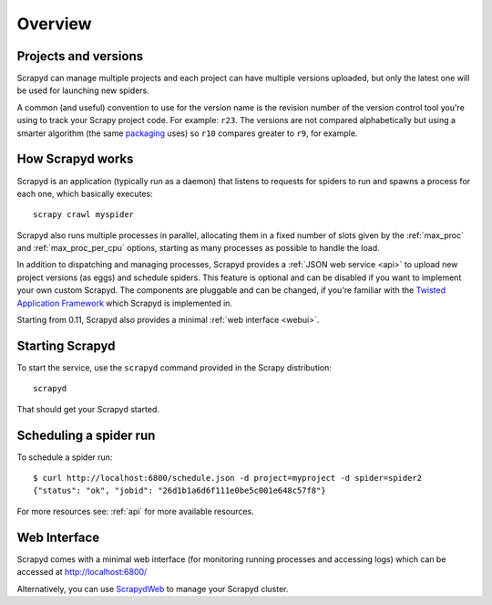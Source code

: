 ========
Overview
========

Projects and versions
=====================

Scrapyd can manage multiple projects and each project can have multiple
versions uploaded, but only the latest one will be used for launching new
spiders.

A common (and useful) convention to use for the version name is the revision
number of the version control tool you're using to track your Scrapy project
code. For example: ``r23``. The versions are not compared alphabetically but
using a smarter algorithm (the same `packaging`_ uses) so ``r10`` compares
greater to ``r9``, for example.

How Scrapyd works
=================

Scrapyd is an application (typically run as a daemon) that listens to requests
for spiders to run and spawns a process for each one, which basically
executes::

    scrapy crawl myspider

Scrapyd also runs multiple processes in parallel, allocating them in a fixed
number of slots given by the :ref:`max_proc` and :ref:`max_proc_per_cpu` options,
starting as many processes as possible to handle the load.

In addition to dispatching and managing processes, Scrapyd provides a
:ref:`JSON web service <api>` to upload new project versions
(as eggs) and schedule spiders. This feature is optional and can be disabled if
you want to implement your own custom Scrapyd. The components are pluggable and
can be changed, if you're familiar with the `Twisted Application Framework`_
which Scrapyd is implemented in.

Starting from 0.11, Scrapyd also provides a minimal :ref:`web interface
<webui>`.

Starting Scrapyd
================

To start the service, use the ``scrapyd`` command provided in the Scrapy
distribution::

    scrapyd

That should get your Scrapyd started.

Scheduling a spider run
=======================

To schedule a spider run::

    $ curl http://localhost:6800/schedule.json -d project=myproject -d spider=spider2
    {"status": "ok", "jobid": "26d1b1a6d6f111e0be5c001e648c57f8"}

For more resources see: :ref:`api` for more available resources.

.. _webui:

Web Interface
=============

Scrapyd comes with a minimal web interface (for monitoring running processes
and accessing logs) which can be accessed at http://localhost:6800/

Alternatively, you can use `ScrapydWeb`_ to manage your Scrapyd cluster.

.. _packaging: https://pypi.org/project/packaging/
.. _Twisted Application Framework: http://twistedmatrix.com/documents/current/core/howto/application.html
.. _server command: http://doc.scrapy.org/en/latest/topics/commands.html#server
.. _ScrapydWeb: https://github.com/my8100/scrapydweb
